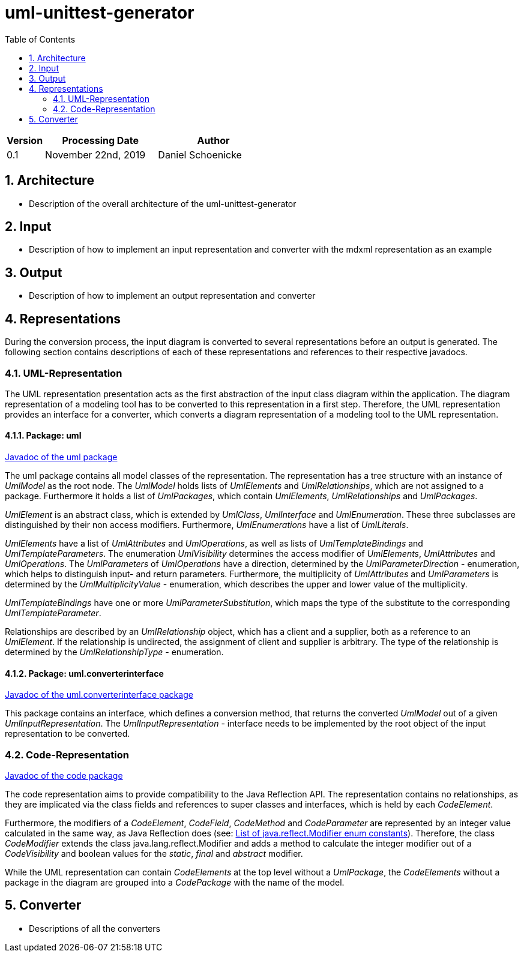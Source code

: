 :toc: left
:numbered:
:toclevels: 2

= uml-unittest-generator

[options="header"]
[cols="1, 3, 3"]
|===
|Version | Processing Date   | Author 
|0.1	| November 22nd, 2019 | Daniel Schoenicke 
|===

== Architecture
* Description of the overall architecture of the uml-unittest-generator

== Input
* Description of how to implement an input representation and converter with the mdxml representation as an example

== Output
* Description of how to implement an output representation and converter

== Representations
During the conversion process, the input diagram is converted
to several representations before an output is generated. The following section contains descriptions
of each of these representations and references to their respective javadocs.

=== UML-Representation
The UML representation presentation acts as the first abstraction of the input class diagram within
the application. The diagram representation of a modeling tool has to be converted to this representation
in a first step. Therefore, the UML representation provides an interface for a converter, which converts
a diagram representation of a modeling tool to the UML representation.

==== Package: uml
link:javadoc/uml/package-summary.html[Javadoc of the uml package]

The uml package contains all model classes of the representation. The representation has a tree structure
with an instance of _UmlModel_ as the root node. The _UmlModel_ holds lists of _UmlElements_ and _UmlRelationships_,
which are not assigned to a package. Furthermore it holds a list of _UmlPackages_, which contain _UmlElements_, _UmlRelationships_
and _UmlPackages_.

_UmlElement_ is an abstract class, which is extended by _UmlClass_, _UmlInterface_ and _UmlEnumeration_. These three subclasses
are distinguished by their non access modifiers. Furthermore, _UmlEnumerations_ have a list of _UmlLiterals_.

_UmlElements_ have a list of _UmlAttributes_ and _UmlOperations_, as well as lists of _UmlTemplateBindings_ and _UmlTemplateParameters_.
The enumeration _UmlVisibility_ determines the access modifier of _UmlElements_, _UmlAttributes_ and _UmlOperations_. The _UmlParameters_
of _UmlOperations_ have a direction, determined by the _UmlParameterDirection_ - enumeration, which helps to distinguish input- and return parameters. 
Furthermore, the multiplicity of _UmlAttributes_ and _UmlParameters_ is determined by the _UmlMultiplicityValue_ - enumeration, which describes
the upper and lower value of the multiplicity.

_UmlTemplateBindings_ have one or more _UmlParameterSubstitution_, which maps the type of the substitute to the corresponding _UmlTemplateParameter_.

Relationships are described by an _UmlRelationship_ object, which has a client and a supplier, both as a reference to an _UmlElement_. If the relationship
is undirected, the assignment of client and supplier is arbitrary. The type of the relationship is determined by the _UmlRelationshipType_ - enumeration.

==== Package: uml.converterinterface
link:javadoc/uml/converterinterface/package-summary.html[Javadoc of the uml.converterinterface package]

This package contains an interface, which defines a conversion method, that returns the converted _UmlModel_ out of a given _UmlInputRepresentation_.
The _UmlInputRepresentation_ - interface needs to be implemented by the root object of the input representation to be converted.

=== Code-Representation
link:javadoc/code/package-summary.html[Javadoc of the code package]

The code representation aims to provide compatibility to the Java Reflection API. The representation contains no relationships, as they are implicated
via the class fields and references to super classes and interfaces, which is held by each _CodeElement_. 

Furthermore, the modifiers of a _CodeElement_, _CodeField_, _CodeMethod_ and _CodeParameter_ are represented by an
integer value calculated in the same way, as Java Reflection does (see: link:https://docs.oracle.com/javase/8/docs/api/constant-values.html#java.lang.reflect.Modifier.ABSTRACT[List of java.reflect.Modifier enum constants]).
Therefore, the class _CodeModifier_ extends the class java.lang.reflect.Modifier and adds a method to calculate the integer modifier
out of a _CodeVisibility_ and boolean values for the _static_, _final_ and _abstract_ modifier.

While the UML representation can contain _CodeElements_ at the top level without a _UmlPackage_, the _CodeElements_ without a package in the diagram
are grouped into a _CodePackage_ with the name of the model.

== Converter
* Descriptions of all the converters
